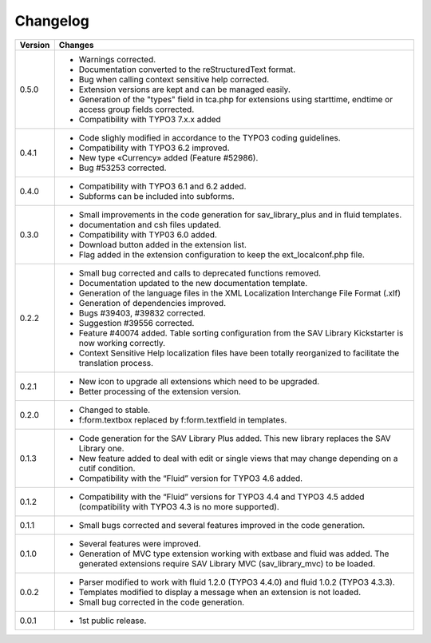 .. ==================================================
.. FOR YOUR INFORMATION
.. --------------------------------------------------
.. -*- coding: utf-8 -*- with BOM.

.. ==================================================
.. DEFINE SOME TEXTROLES
.. --------------------------------------------------
.. role::   underline
.. role::   typoscript(code)
.. role::   ts(typoscript)
   :class:  typoscript
.. role::   php(code)


Changelog
=========

.. tabularcolumns:: |r|p{13.7cm}|

=======  ===========================================================================
Version  Changes
=======  ===========================================================================
0.5.0    - Warnings corrected.
         - Documentation converted to the reStructuredText format.
         - Bug when calling context sensitive help corrected.
         - Extension versions are kept and can be managed easily. 
         - Generation of  the "types" field in tca.php for extensions using starttime, 
           endtime or access group  fields corrected.
         - Compatibility with TYPO3 7.x.x added

0.4.1    - Code slighly modified in accordance to the TYPO3 coding guidelines.
         - Compatibility with TYPO3 6.2 improved.
         - New type «Currency» added (Feature #52986).
         - Bug #53253 corrected.

0.4.0    - Compatibility with TYPO3 6.1 and 6.2 added.
         - Subforms can be included into subforms.

0.3.0    - Small improvements in the code generation for sav\_library\_plus and
           in fluid templates.
         - documentation and csh files updated.
         - Compatibility with TYP03 6.0 added.
         - Download button added in the extension list.
         - Flag added in the extension configuration to keep the
           ext\_localconf.php file.  

0.2.2    - Small bug corrected and calls to deprecated functions removed.
         - Documentation updated to the new documentation template.
         - Generation of the language files in the XML Localization Interchange
           File Format (.xlf)
         - Generation of dependencies improved.
         - Bugs #39403, #39832 corrected.   
         - Suggestion #39556 corrected.
         - Feature #40074 added. Table sorting configuration from the SAV Library
           Kickstarter is now working correctly.
         - Context Sensitive Help localization files have been totally
           reorganized to facilitate the translation process.  
         
0.2.1    - New icon to upgrade all extensions which need to be upgraded.
         - Better processing of the extension version.

0.2.0    - Changed to stable.
         - f:form.textbox replaced by f:form.textfield in templates.

0.1.3    - Code generation for the SAV Library Plus added. This new library
           replaces the SAV Library one.
         - New feature added to deal with edit or single views that may change
           depending on a cutif condition.
         - Compatibility with the “Fluid” version for TYPO3 4.6 added.   

0.1.2    - Compatibility with the “Fluid” versions for TYPO3 4.4 and TYPO3 4.5
           added (compatibility with TYPO3 4.3 is no more supported).

0.1.1    - Small bugs corrected and several features improved in the code
           generation.

0.1.0    - Several features were improved.
         - Generation of MVC type extension working with extbase and fluid was
           added. The generated extensions require SAV Library MVC
           (sav\_library\_mvc) to be loaded.

0.0.2    - Parser modified to work with fluid 1.2.0 (TYPO3 4.4.0) and fluid 1.0.2
           (TYPO3 4.3.3).
         - Templates modified to display a message when an extension is not
           loaded. 
         - Small bug corrected in the code generation.

0.0.1    - 1st public release.
=======  ===========================================================================